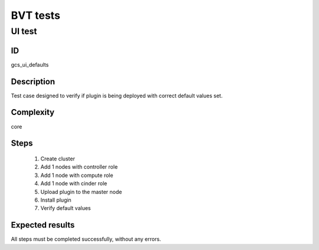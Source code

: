 =========
BVT tests
=========


UI test
-------


ID
##

gcs_ui_defaults

Description
###########

Test case designed to verify if plugin is being deployed with correct default
values set.

Complexity
##########

core

Steps
#####

    1. Create cluster
    2. Add 1 nodes with controller role
    3. Add 1 node with compute role
    4. Add 1 node with cinder role
    5. Upload plugin to the master node
    6. Install plugin
    7. Verify default values

Expected results
################

All steps must be completed successfully, without any errors.
